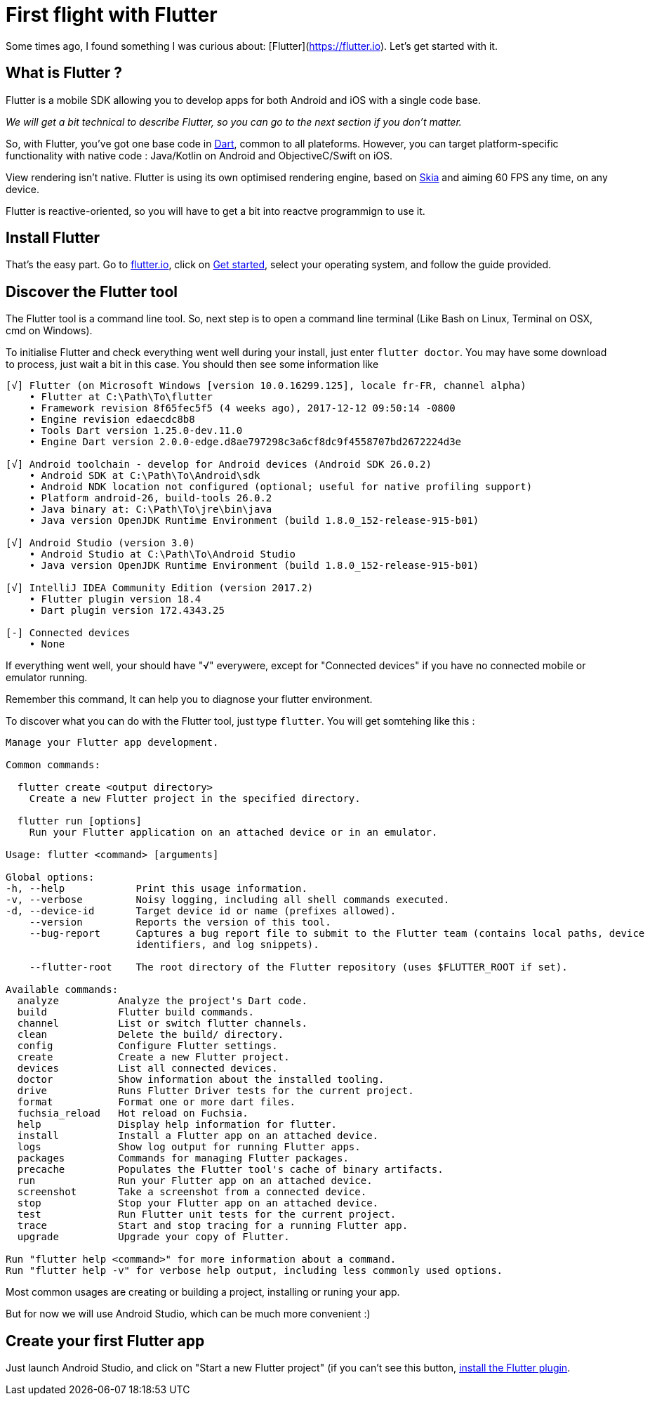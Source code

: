 = First flight with Flutter
// See https://hubpress.gitbooks.io/hubpress-knowledgebase/content/ for information about the parameters.
:hp-image: https://static.pexels.com/photos/33101/new-wing-emergency-at-the-moment.jpg
// :published_at: 2019-01-31
:hp-tags: Flutter, mobile, Android, iOS, cross-platform
// :hp-alt-title: My English Title

Some times ago, I found something I was curious about: [Flutter](https://flutter.io). Let's get started with it.

== What is Flutter ?

Flutter is a mobile SDK allowing you to develop apps for both Android and iOS with a single code base.

_We will get a bit technical to describe Flutter, so you can go to the next section if you don't matter._

So, with Flutter, you've got one base code in https://www.dartlang.org/[Dart], common to all plateforms. However, you can target platform-specific functionality with native code : Java/Kotlin on Android and ObjectiveC/Swift on iOS.

View rendering isn't native. Flutter is using its own optimised rendering engine, based on https://skia.googlesource.com/skia[Skia] and aiming 60 FPS any time, on any device.

Flutter is reactive-oriented, so you will have to get a bit into reactve programmign to use it.

== Install Flutter

That's the easy part. Go to https://flutter.io/[flutter.io], click on https://flutter.io/setup/[Get started], select your operating system, and follow the guide provided.

== Discover the Flutter tool

The Flutter tool is a command line tool. So, next step is to open a command line terminal (Like Bash on Linux, Terminal on OSX, cmd on Windows).

To initialise Flutter and check everything went well during your install, just enter `flutter doctor`. You may have some download to process, just wait a bit in this case. You should then see some information like

```
[√] Flutter (on Microsoft Windows [version 10.0.16299.125], locale fr-FR, channel alpha)
    • Flutter at C:\Path\To\flutter
    • Framework revision 8f65fec5f5 (4 weeks ago), 2017-12-12 09:50:14 -0800
    • Engine revision edaecdc8b8
    • Tools Dart version 1.25.0-dev.11.0
    • Engine Dart version 2.0.0-edge.d8ae797298c3a6cf8dc9f4558707bd2672224d3e

[√] Android toolchain - develop for Android devices (Android SDK 26.0.2)
    • Android SDK at C:\Path\To\Android\sdk
    • Android NDK location not configured (optional; useful for native profiling support)
    • Platform android-26, build-tools 26.0.2
    • Java binary at: C:\Path\To\jre\bin\java
    • Java version OpenJDK Runtime Environment (build 1.8.0_152-release-915-b01)

[√] Android Studio (version 3.0)
    • Android Studio at C:\Path\To\Android Studio
    • Java version OpenJDK Runtime Environment (build 1.8.0_152-release-915-b01)

[√] IntelliJ IDEA Community Edition (version 2017.2)
    • Flutter plugin version 18.4
    • Dart plugin version 172.4343.25

[-] Connected devices
    • None
```
If everything went well, your should have "√" everywere, except for "Connected devices" if you have no connected mobile or emulator running.

Remember this command, It can help you to diagnose your flutter environment.

To discover what you can do with the Flutter tool, just type `flutter`. You will get somtehing like this :
```
Manage your Flutter app development.

Common commands:

  flutter create <output directory>
    Create a new Flutter project in the specified directory.

  flutter run [options]
    Run your Flutter application on an attached device or in an emulator.

Usage: flutter <command> [arguments]

Global options:
-h, --help            Print this usage information.
-v, --verbose         Noisy logging, including all shell commands executed.
-d, --device-id       Target device id or name (prefixes allowed).
    --version         Reports the version of this tool.
    --bug-report      Captures a bug report file to submit to the Flutter team (contains local paths, device
                      identifiers, and log snippets).

    --flutter-root    The root directory of the Flutter repository (uses $FLUTTER_ROOT if set).

Available commands:
  analyze          Analyze the project's Dart code.
  build            Flutter build commands.
  channel          List or switch flutter channels.
  clean            Delete the build/ directory.
  config           Configure Flutter settings.
  create           Create a new Flutter project.
  devices          List all connected devices.
  doctor           Show information about the installed tooling.
  drive            Runs Flutter Driver tests for the current project.
  format           Format one or more dart files.
  fuchsia_reload   Hot reload on Fuchsia.
  help             Display help information for flutter.
  install          Install a Flutter app on an attached device.
  logs             Show log output for running Flutter apps.
  packages         Commands for managing Flutter packages.
  precache         Populates the Flutter tool's cache of binary artifacts.
  run              Run your Flutter app on an attached device.
  screenshot       Take a screenshot from a connected device.
  stop             Stop your Flutter app on an attached device.
  test             Run Flutter unit tests for the current project.
  trace            Start and stop tracing for a running Flutter app.
  upgrade          Upgrade your copy of Flutter.

Run "flutter help <command>" for more information about a command.
Run "flutter help -v" for verbose help output, including less commonly used options.
```
Most common usages are creating or building a project, installing or runing your app.

But for now we will use Android Studio, which can be much more convenient :)

== Create your first Flutter app

Just launch Android Studio, and click on "Start a new Flutter project" (if you can't see this button, https://flutter.io/ide-setup/#installing-the-plugins[install the Flutter plugin].


